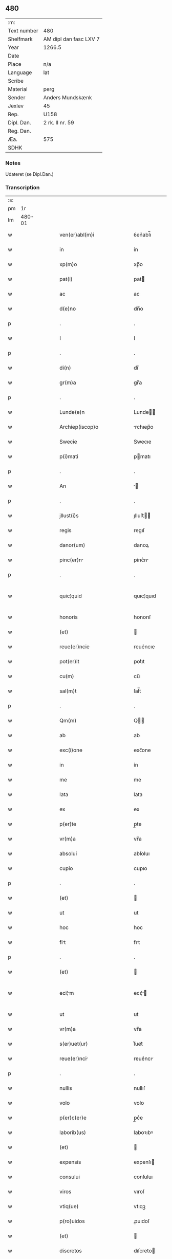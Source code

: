 ** 480
| :m:         |                        |
| Text number | 480                    |
| Shelfmark   | AM dipl dan fasc LXV 7 |
| Year        | 1266.5                 |
| Date        |                        |
| Place       | n/a                    |
| Language    | lat                    |
| Scribe      |                        |
| Material    | perg                   |
| Sender      | Anders Mundskænk       |
| Jexlev      | 45                     |
| Rep.        | U158                   |
| Dipl. Dan.  | 2 rk. II nr. 59        |
| Reg. Dan.   |                        |
| Æa.         | 575                    |
| SDHK        |                        |

*** Notes
Udateret (se Dipl.Dan.)

*** Transcription
| :s: |        |   |   |   |   |                                     |                                     |   |   |   |   |     |   |   |   |               |
| pm  |     1r |   |   |   |   |                                     |                                     |   |   |   |   |     |   |   |   |               |
| lm  | 480-01 |   |   |   |   |                                     |                                     |   |   |   |   |     |   |   |   |               |
| w   |        |   |   |   |   | ven(er)abl(m)i                      | ỽen͛abl̅ı                             |   |   |   |   | lat |   |   |   |        480-01 |
| w   |        |   |   |   |   | in                                  | ín                                  |   |   |   |   | lat |   |   |   |        480-01 |
| w   |        |   |   |   |   | xp(m)o                              | xp̅o                                 |   |   |   |   | lat |   |   |   |        480-01 |
| w   |        |   |   |   |   | pat(i)                              | pat                                |   |   |   |   | lat |   |   |   |        480-01 |
| w   |        |   |   |   |   | ac                                  | ac                                  |   |   |   |   | lat |   |   |   |        480-01 |
| w   |        |   |   |   |   | d(e)no                              | dn̅o                                 |   |   |   |   | lat |   |   |   |        480-01 |
| p   |        |   |   |   |   | .                                   | .                                   |   |   |   |   | lat |   |   |   |        480-01 |
| w   |        |   |   |   |   | I                                   | I                                   |   |   |   |   | lat |   |   |   |        480-01 |
| p   |        |   |   |   |   | .                                   | .                                   |   |   |   |   | lat |   |   |   |        480-01 |
| w   |        |   |   |   |   | di(n)                               | dı̅                                  |   |   |   |   | lat |   |   |   |        480-01 |
| w   |        |   |   |   |   | gr(m)a                              | gr̅a                                 |   |   |   |   | lat |   |   |   |        480-01 |
| p   |        |   |   |   |   | .                                   | .                                   |   |   |   |   | lat |   |   |   |        480-01 |
| w   |        |   |   |   |   | Lunde(e)n                           | Lunde̅                              |   |   |   |   | lat |   |   |   |        480-01 |
| w   |        |   |   |   |   | Archiep(iscop)o                     | rchıep̅o                            |   |   |   |   | lat |   |   |   |        480-01 |
| w   |        |   |   |   |   | Swecie                              | Swecıe                              |   |   |   |   | lat |   |   |   |        480-01 |
| w   |        |   |   |   |   | p(i)mati                            | pmatı                              |   |   |   |   | lat |   |   |   |        480-01 |
| p   |        |   |   |   |   | .                                   | .                                   |   |   |   |   | lat |   |   |   |        480-01 |
| w   |        |   |   |   |   | An                                  |                                   |   |   |   |   | lat |   |   |   |        480-01 |
| p   |        |   |   |   |   | .                                   | .                                   |   |   |   |   | lat |   |   |   |        480-01 |
| w   |        |   |   |   |   | jllust(i)s                          | ȷlluﬅ                             |   |   |   |   | lat |   |   |   |        480-01 |
| w   |        |   |   |   |   | regis                               | regıſ                               |   |   |   |   | lat |   |   |   |        480-01 |
| w   |        |   |   |   |   | danor(um)                           | danoꝝ                               |   |   |   |   | lat |   |   |   |        480-01 |
| w   |        |   |   |   |   | pinc(er)n                          | pínc͛n                              |   |   |   |   | lat |   |   |   |        480-01 |
| p   |        |   |   |   |   | .                                   | .                                   |   |   |   |   | lat |   |   |   |        480-01 |
| w   |        |   |   |   |   | quic¦quid                           | quıc¦quıd                           |   |   |   |   | lat |   |   |   | 480-01—480-02 |
| w   |        |   |   |   |   | honoris                             | honorıſ                             |   |   |   |   | lat |   |   |   |        480-02 |
| w   |        |   |   |   |   | (et)                                |                                    |   |   |   |   | lat |   |   |   |        480-02 |
| w   |        |   |   |   |   | reue(er)ncie                        | reue͛ncıe                            |   |   |   |   | lat |   |   |   |        480-02 |
| w   |        |   |   |   |   | pot(er)it                           | pot͛ıt                               |   |   |   |   | lat |   |   |   |        480-02 |
| w   |        |   |   |   |   | cu(m)                               | cu̅                                  |   |   |   |   | lat |   |   |   |        480-02 |
| w   |        |   |   |   |   | sal(m)t                             | ſal̅t                                |   |   |   |   | lat |   |   |   |        480-02 |
| p   |        |   |   |   |   | .                                   | .                                   |   |   |   |   | lat |   |   |   |        480-02 |
| w   |        |   |   |   |   | Qm(m)                               | Q̅                                  |   |   |   |   | lat |   |   |   |        480-02 |
| w   |        |   |   |   |   | ab                                  | ab                                  |   |   |   |   | lat |   |   |   |        480-02 |
| w   |        |   |   |   |   | exc(i)one                           | exc̅one                              |   |   |   |   | lat |   |   |   |        480-02 |
| w   |        |   |   |   |   | in                                  | ín                                  |   |   |   |   | lat |   |   |   |        480-02 |
| w   |        |   |   |   |   | me                                  | me                                  |   |   |   |   | lat |   |   |   |        480-02 |
| w   |        |   |   |   |   | lata                                | lata                                |   |   |   |   | lat |   |   |   |        480-02 |
| w   |        |   |   |   |   | ex                                  | ex                                  |   |   |   |   | lat |   |   |   |        480-02 |
| w   |        |   |   |   |   | p(er)te                             | p̲te                                 |   |   |   |   | lat |   |   |   |        480-02 |
| w   |        |   |   |   |   | vr(m)a                              | vr̅a                                 |   |   |   |   | lat |   |   |   |        480-02 |
| w   |        |   |   |   |   | absolui                             | abſoluı                             |   |   |   |   | lat |   |   |   |        480-02 |
| w   |        |   |   |   |   | cupio                               | cupıo                               |   |   |   |   | lat |   |   |   |        480-02 |
| p   |        |   |   |   |   | .                                   | .                                   |   |   |   |   | lat |   |   |   |        480-02 |
| w   |        |   |   |   |   | (et)                                |                                    |   |   |   |   | lat |   |   |   |        480-02 |
| w   |        |   |   |   |   | ut                                  | ut                                  |   |   |   |   | lat |   |   |   |        480-02 |
| w   |        |   |   |   |   | hoc                                 | hoc                                 |   |   |   |   | lat |   |   |   |        480-02 |
| w   |        |   |   |   |   | fit                                | fıt                                |   |   |   |   | lat |   |   |   |        480-02 |
| p   |        |   |   |   |   | .                                   | .                                   |   |   |   |   | lat |   |   |   |        480-02 |
| w   |        |   |   |   |   | (et)                                |                                    |   |   |   |   | lat |   |   |   |        480-02 |
| w   |        |   |   |   |   | eci¦m                              | ecı¦                              |   |   |   |   | lat |   |   |   | 480-02—480-03 |
| w   |        |   |   |   |   | ut                                  | ut                                  |   |   |   |   | lat |   |   |   |        480-03 |
| w   |        |   |   |   |   | vr(m)a                              | vr̅a                                 |   |   |   |   | lat |   |   |   |        480-03 |
| w   |        |   |   |   |   | s(er)uet(ur)                        | ſ͛uet᷑                                |   |   |   |   | lat |   |   |   |        480-03 |
| w   |        |   |   |   |   | reue(er)nci                        | reue͛ncı                            |   |   |   |   | lat |   |   |   |        480-03 |
| p   |        |   |   |   |   | .                                   | .                                   |   |   |   |   | lat |   |   |   |        480-03 |
| w   |        |   |   |   |   | nullis                              | nullıſ                              |   |   |   |   | lat |   |   |   |        480-03 |
| w   |        |   |   |   |   | volo                                | volo                                |   |   |   |   | lat |   |   |   |        480-03 |
| w   |        |   |   |   |   | p(er)c(er)e                         | p̲c͛e                                 |   |   |   |   | lat |   |   |   |        480-03 |
| w   |        |   |   |   |   | laborib(us)                         | laboꝛıbꝰ                            |   |   |   |   | lat |   |   |   |        480-03 |
| w   |        |   |   |   |   | (et)                                |                                    |   |   |   |   | lat |   |   |   |        480-03 |
| w   |        |   |   |   |   | expensis                            | expenſı                            |   |   |   |   | lat |   |   |   |        480-03 |
| w   |        |   |   |   |   | consului                            | conſuluı                            |   |   |   |   | lat |   |   |   |        480-03 |
| w   |        |   |   |   |   | viros                               | vıroſ                               |   |   |   |   | lat |   |   |   |        480-03 |
| w   |        |   |   |   |   | vtiq(ue)                            | vtıqꝫ                               |   |   |   |   | lat |   |   |   |        480-03 |
| w   |        |   |   |   |   | p(ro)uidos                          | ꝓuıdoſ                              |   |   |   |   | lat |   |   |   |        480-03 |
| w   |        |   |   |   |   | (et)                                |                                    |   |   |   |   | lat |   |   |   |        480-03 |
| w   |        |   |   |   |   | discretos                           | dıſcreto                           |   |   |   |   | lat |   |   |   |        480-03 |
| p   |        |   |   |   |   | .                                   | .                                   |   |   |   |   | lat |   |   |   |        480-03 |
| w   |        |   |   |   |   | michiq(ue)                          | mıchıqꝫ                             |   |   |   |   | lat |   |   |   |        480-03 |
| lm  | 480-04 |   |   |   |   |                                     |                                     |   |   |   |   |     |   |   |   |               |
| w   |        |   |   |   |   | in                                  | ín                                  |   |   |   |   | lat |   |   |   |        480-04 |
| w   |        |   |   |   |   | xp(m)o                              | xp̅o                                 |   |   |   |   | lat |   |   |   |        480-04 |
| w   |        |   |   |   |   | dilc(i)os                           | dılc̅o                              |   |   |   |   | lat |   |   |   |        480-04 |
| p   |        |   |   |   |   | .                                   | .                                   |   |   |   |   | lat |   |   |   |        480-04 |
| w   |        |   |   |   |   | videlicet                           | ỽıdelıcet                           |   |   |   |   | lat |   |   |   |        480-04 |
| w   |        |   |   |   |   | de                                  | de                                  |   |   |   |   | lat |   |   |   |        480-04 |
| w   |        |   |   |   |   | ordine                              | oꝛdıne                              |   |   |   |   | lat |   |   |   |        480-04 |
| w   |        |   |   |   |   | minor(um)                           | mínoꝝ                               |   |   |   |   | lat |   |   |   |        480-04 |
| p   |        |   |   |   |   | .                                   | .                                   |   |   |   |   | lat |   |   |   |        480-04 |
| w   |        |   |   |   |   | fratres                             | fratreſ                             |   |   |   |   | lat |   |   |   |        480-04 |
| p   |        |   |   |   |   | .                                   | .                                   |   |   |   |   | lat |   |   |   |        480-04 |
| w   |        |   |   |   |   | karulu(m)                           | karulu̅                              |   |   |   |   | lat |   |   |   |        480-04 |
| p   |        |   |   |   |   | .                                   | .                                   |   |   |   |   | lat |   |   |   |        480-04 |
| w   |        |   |   |   |   | Laurenciu(m)                        | Laurencıu̅                           |   |   |   |   | lat |   |   |   |        480-04 |
| p   |        |   |   |   |   | .                                   | .                                   |   |   |   |   | lat |   |   |   |        480-04 |
| w   |        |   |   |   |   | (et)                                |                                    |   |   |   |   | lat |   |   |   |        480-04 |
| w   |        |   |   |   |   | astradu(m)                          | aﬅradu̅                              |   |   |   |   | lat |   |   |   |        480-04 |
| p   |        |   |   |   |   | .                                   | .                                   |   |   |   |   | lat |   |   |   |        480-04 |
| w   |        |   |   |   |   | quor(um)                            | quoꝝ                                |   |   |   |   | lat |   |   |   |        480-04 |
| w   |        |   |   |   |   | utens                               | utenſ                               |   |   |   |   | lat |   |   |   |        480-04 |
| w   |        |   |   |   |   | consilio                            | conſılıo                            |   |   |   |   | lat |   |   |   |        480-04 |
| w   |        |   |   |   |   | volo                                | volo                                |   |   |   |   | lat |   |   |   |        480-04 |
| w   |        |   |   |   |   | auxi¦liante                         | auxı¦lıante                         |   |   |   |   | lat |   |   |   | 480-04—480-05 |
| w   |        |   |   |   |   | d(e)no                              | dn̅o                                 |   |   |   |   | lat |   |   |   |        480-05 |
| w   |        |   |   |   |   | ih(m)u                              | ıh̅u                                 |   |   |   |   | lat |   |   |   |        480-05 |
| w   |        |   |   |   |   | xp(m)o                              | xp̅o                                 |   |   |   |   | lat |   |   |   |        480-05 |
| p   |        |   |   |   |   | .                                   | .                                   |   |   |   |   | lat |   |   |   |        480-05 |
| w   |        |   |   |   |   | (et)                                |                                    |   |   |   |   | lat |   |   |   |        480-05 |
| w   |        |   |   |   |   | si                                  | ſı                                  |   |   |   |   | lat |   |   |   |        480-05 |
| w   |        |   |   |   |   | vr(m)e                              | vr̅e                                 |   |   |   |   | lat |   |   |   |        480-05 |
| w   |        |   |   |   |   | placu(er)it                         | placu͛ıt                             |   |   |   |   | lat |   |   |   |        480-05 |
| w   |        |   |   |   |   | voluntati                           | voluntatı                           |   |   |   |   | lat |   |   |   |        480-05 |
| p   |        |   |   |   |   | .                                   | .                                   |   |   |   |   | lat |   |   |   |        480-05 |
| w   |        |   |   |   |   | scotare                             | ſcotare                             |   |   |   |   | lat |   |   |   |        480-05 |
| w   |        |   |   |   |   | domui                               | domuı                               |   |   |   |   | lat |   |   |   |        480-05 |
| w   |        |   |   |   |   | sc(i)e                              | ſc̅e                                 |   |   |   |   | lat |   |   |   |        480-05 |
| w   |        |   |   |   |   | clare                               | clare                               |   |   |   |   | lat |   |   |   |        480-05 |
| w   |        |   |   |   |   | Rosk(ildis)                         | Roſꝃ                                |   |   |   |   | lat |   |   |   |        480-05 |
| p   |        |   |   |   |   | .                                   | .                                   |   |   |   |   | lat |   |   |   |        480-05 |
| w   |        |   |   |   |   | dioc(i)                             | dıoc̅                                |   |   |   |   | lat |   |   |   |        480-05 |
| p   |        |   |   |   |   | .                                   | .                                   |   |   |   |   | lat |   |   |   |        480-05 |
| w   |        |   |   |   |   | bon                                | bon                                |   |   |   |   | lat |   |   |   |        480-05 |
| w   |        |   |   |   |   | me                                 | me                                 |   |   |   |   | lat |   |   |   |        480-05 |
| w   |        |   |   |   |   | in                                  | ín                                  |   |   |   |   | lat |   |   |   |        480-05 |
| w   |        |   |   |   |   | Auershøg                            | uerſhøg                            |   |   |   |   | lat |   |   |   |        480-05 |
| p   |        |   |   |   |   | .                                   | .                                   |   |   |   |   | lat |   |   |   |        480-05 |
| lm  | 480-06 |   |   |   |   |                                     |                                     |   |   |   |   |     |   |   |   |               |
| w   |        |   |   |   |   | du(m)                               | du̅                                  |   |   |   |   | lat |   |   |   |        480-06 |
| w   |        |   |   |   |   | modo                                | modo                                |   |   |   |   | lat |   |   |   |        480-06 |
| w   |        |   |   |   |   | p(er)                               | p̲                                   |   |   |   |   | lat |   |   |   |        480-06 |
| w   |        |   |   |   |   | ip(m)am                             | ıp̅a                                |   |   |   |   | lat |   |   |   |        480-06 |
| w   |        |   |   |   |   | scotac(i)om                         | ſcotac̅o                            |   |   |   |   | lat |   |   |   |        480-06 |
| w   |        |   |   |   |   | A                                   |                                    |   |   |   |   | lat |   |   |   |        480-06 |
| w   |        |   |   |   |   | vr(m)a                              | vr̅a                                 |   |   |   |   | lat |   |   |   |        480-06 |
| w   |        |   |   |   |   | inpetic(i)one                       | ınpetıc̅one                          |   |   |   |   | lat |   |   |   |        480-06 |
| w   |        |   |   |   |   | (et)                                |                                    |   |   |   |   | lat |   |   |   |        480-06 |
| w   |        |   |   |   |   | A                                   |                                    |   |   |   |   | lat |   |   |   |        480-06 |
| w   |        |   |   |   |   | uincl(m)o                           | uíncl̅o                              |   |   |   |   | lat |   |   |   |        480-06 |
| w   |        |   |   |   |   | exc(i)onis                          | exc̅onıſ                             |   |   |   |   | lat |   |   |   |        480-06 |
| w   |        |   |   |   |   | absolui                             | abſoluı                             |   |   |   |   | lat |   |   |   |        480-06 |
| w   |        |   |   |   |   | possim                              | poí                               |   |   |   |   | lat |   |   |   |        480-06 |
| p   |        |   |   |   |   | .                                   | .                                   |   |   |   |   | lat |   |   |   |        480-06 |
| w   |        |   |   |   |   | ita                                 | ıta                                 |   |   |   |   | lat |   |   |   |        480-06 |
| w   |        |   |   |   |   | tamen                               | tame                               |   |   |   |   | lat |   |   |   |        480-06 |
| w   |        |   |   |   |   | quod                                | quod                                |   |   |   |   | lat |   |   |   |        480-06 |
| w   |        |   |   |   |   | alicui                              | alıcuı                              |   |   |   |   | lat |   |   |   |        480-06 |
| w   |        |   |   |   |   | vices                               | vıceſ                               |   |   |   |   | lat |   |   |   |        480-06 |
| lm  | 480-07 |   |   |   |   |                                     |                                     |   |   |   |   |     |   |   |   |               |
| w   |        |   |   |   |   | vr(m)as                             | vr̅aſ                                |   |   |   |   | lat |   |   |   |        480-07 |
| w   |        |   |   |   |   | co(m)mittatis                       | co̅mıttatıſ                          |   |   |   |   | lat |   |   |   |        480-07 |
| w   |        |   |   |   |   | in                                  | ín                                  |   |   |   |   | lat |   |   |   |        480-07 |
| w   |        |   |   |   |   | hac                                 | hac                                 |   |   |   |   | lat |   |   |   |        480-07 |
| w   |        |   |   |   |   | p(er)te                             | p̲te                                 |   |   |   |   | lat |   |   |   |        480-07 |
| p   |        |   |   |   |   | .                                   | .                                   |   |   |   |   | lat |   |   |   |        480-07 |
| w   |        |   |   |   |   | q(i)                                | q                                  |   |   |   |   | lat |   |   |   |        480-07 |
| w   |        |   |   |   |   | me                                  | me                                  |   |   |   |   | lat |   |   |   |        480-07 |
| w   |        |   |   |   |   | absolu(er)e                         | abſolu͛e                             |   |   |   |   | lat |   |   |   |        480-07 |
| w   |        |   |   |   |   | possit                              | poſſıt                              |   |   |   |   | lat |   |   |   |        480-07 |
| p   |        |   |   |   |   | .                                   | .                                   |   |   |   |   | lat |   |   |   |        480-07 |
| w   |        |   |   |   |   | ip(m)aq(ue)                         | ıp̅aqꝫ                               |   |   |   |   | lat |   |   |   |        480-07 |
| w   |        |   |   |   |   | absoluc(i)o                         | abſoluc̅o                            |   |   |   |   | lat |   |   |   |        480-07 |
| w   |        |   |   |   |   | stabilis                            | ﬅabılı                             |   |   |   |   | lat |   |   |   |        480-07 |
| w   |        |   |   |   |   | sit                                 | ſıt                                 |   |   |   |   | lat |   |   |   |        480-07 |
| w   |        |   |   |   |   | (et)                                |                                    |   |   |   |   | lat |   |   |   |        480-07 |
| w   |        |   |   |   |   | p(er)fc(i)a                         | p̲fc̅a                                |   |   |   |   | lat |   |   |   |        480-07 |
| p   |        |   |   |   |   | .                                   | .                                   |   |   |   |   | lat |   |   |   |        480-07 |
| w   |        |   |   |   |   | bon                                | bon                                |   |   |   |   | lat |   |   |   |        480-07 |
| w   |        |   |   |   |   | g(i)                                | g                                  |   |   |   |   | lat |   |   |   |        480-07 |
| w   |        |   |   |   |   | memort                            | memoꝛt                            |   |   |   |   | lat |   |   |   |        480-07 |
| w   |        |   |   |   |   | ta¦li                               | ta¦lı                               |   |   |   |   | lat |   |   |   | 480-07—480-08 |
| w   |        |   |   |   |   | modo                                | modo                                |   |   |   |   | lat |   |   |   |        480-08 |
| w   |        |   |   |   |   | scoto                               | ſcoto                               |   |   |   |   | lat |   |   |   |        480-08 |
| w   |        |   |   |   |   | ut                                  | ut                                  |   |   |   |   | lat |   |   |   |        480-08 |
| w   |        |   |   |   |   | si                                  | ſı                                  |   |   |   |   | lat |   |   |   |        480-08 |
| w   |        |   |   |   |   | m(ihi)                              | m                                  |   |   |   |   | lat |   |   |   |        480-08 |
| w   |        |   |   |   |   | placu(er)it                         | placu͛ıt                             |   |   |   |   | lat |   |   |   |        480-08 |
| w   |        |   |   |   |   | d(i)c(t)o                           | dc̅o                                 |   |   |   |   | lat |   |   |   |        480-08 |
| w   |        |   |   |   |   | claustro                            | clauﬅro                             |   |   |   |   | lat |   |   |   |        480-08 |
| w   |        |   |   |   |   | in                                  | ín                                  |   |   |   |   | lat |   |   |   |        480-08 |
| w   |        |   |   |   |   | aliis                               | alíí                               |   |   |   |   | lat |   |   |   |        480-08 |
| w   |        |   |   |   |   | bonis                               | bonıſ                               |   |   |   |   | lat |   |   |   |        480-08 |
| w   |        |   |   |   |   | equiualentib(us)                    | equıualentıbꝰ                       |   |   |   |   | lat |   |   |   |        480-08 |
| w   |        |   |   |   |   | preuidem                           | preuıde                           |   |   |   |   | lat |   |   |   |        480-08 |
| w   |        |   |   |   |   | iusta                               | ıuﬅa                                |   |   |   |   | lat |   |   |   |        480-08 |
| w   |        |   |   |   |   | pensione                            | penſıone                            |   |   |   |   | lat |   |   |   |        480-08 |
| w   |        |   |   |   |   | assensu                             | aſſenſu                             |   |   |   |   | lat |   |   |   |        480-08 |
| lm  | 480-09 |   |   |   |   |                                     |                                     |   |   |   |   |     |   |   |   |               |
| w   |        |   |   |   |   | pred(i)c(t)or(um)                   | predc̅oꝝ                             |   |   |   |   | lat |   |   |   |        480-09 |
| w   |        |   |   |   |   | fratru(m)                           | fratru̅                              |   |   |   |   | lat |   |   |   |        480-09 |
| p   |        |   |   |   |   | .                                   | .                                   |   |   |   |   | lat |   |   |   |        480-09 |
| w   |        |   |   |   |   | (et)                                |                                    |   |   |   |   | lat |   |   |   |        480-09 |
| w   |        |   |   |   |   | eor(um)                             | eoꝝ                                 |   |   |   |   | lat |   |   |   |        480-09 |
| w   |        |   |   |   |   | quos                                | quoſ                                |   |   |   |   | lat |   |   |   |        480-09 |
| w   |        |   |   |   |   | ex                                  | ex                                  |   |   |   |   | lat |   |   |   |        480-09 |
| w   |        |   |   |   |   | p(er)te                             | p̲te                                 |   |   |   |   | lat |   |   |   |        480-09 |
| w   |        |   |   |   |   | vr(m)a                              | vr̅a                                 |   |   |   |   | lat |   |   |   |        480-09 |
| w   |        |   |   |   |   | isti                                | ıﬅı                                 |   |   |   |   | lat |   |   |   |        480-09 |
| w   |        |   |   |   |   | negoc(i)o                           | negoc̅o                              |   |   |   |   | lat |   |   |   |        480-09 |
| w   |        |   |   |   |   | decreu(er)itis                      | decreu͛ıtı                          |   |   |   |   | lat |   |   |   |        480-09 |
| w   |        |   |   |   |   | int(er)esse                         | ınt͛eſſe                             |   |   |   |   | lat |   |   |   |        480-09 |
| w   |        |   |   |   |   | Scire                               | Scıre                               |   |   |   |   | lat |   |   |   |        480-09 |
| w   |        |   |   |   |   | insup(er)                           | ınſup̲                               |   |   |   |   | lat |   |   |   |        480-09 |
| w   |        |   |   |   |   | debet                               | debet                               |   |   |   |   | lat |   |   |   |        480-09 |
| w   |        |   |   |   |   | vr(m)a                              | vr̅a                                 |   |   |   |   | lat |   |   |   |        480-09 |
| w   |        |   |   |   |   | pat(er)nitas                        | pat͛nıta                            |   |   |   |   | lat |   |   |   |        480-09 |
| lm  | 480-10 |   |   |   |   |                                     |                                     |   |   |   |   |     |   |   |   |               |
| w   |        |   |   |   |   | quod                                | quod                                |   |   |   |   | lat |   |   |   |        480-10 |
| w   |        |   |   |   |   | si                                  | ſı                                  |   |   |   |   | lat |   |   |   |        480-10 |
| w   |        |   |   |   |   | pred(i)c(tu)m                       | predc̅                              |   |   |   |   | lat |   |   |   |        480-10 |
| w   |        |   |   |   |   | negociu(m)                          | negocıu̅                             |   |   |   |   | lat |   |   |   |        480-10 |
| w   |        |   |   |   |   | ad                                  | ad                                  |   |   |   |   | lat |   |   |   |        480-10 |
| w   |        |   |   |   |   | effc(i)tm(m)                        | effc̅t̅                              |   |   |   |   | lat |   |   |   |        480-10 |
| w   |        |   |   |   |   | p(er)ducit(ur)                      | p̲ducıt᷑                              |   |   |   |   | lat |   |   |   |        480-10 |
| w   |        |   |   |   |   | semp(er)                            | ſemp̲                                |   |   |   |   | lat |   |   |   |        480-10 |
| w   |        |   |   |   |   | ad                                  | ad                                  |   |   |   |   | lat |   |   |   |        480-10 |
| w   |        |   |   |   |   | vr(m)a                              | vr̅a                                 |   |   |   |   | lat |   |   |   |        480-10 |
| w   |        |   |   |   |   | (et)                                |                                    |   |   |   |   | lat |   |   |   |        480-10 |
| w   |        |   |   |   |   | v(est)ror(um)                       | vr̅oꝝ                                |   |   |   |   | lat |   |   |   |        480-10 |
| w   |        |   |   |   |   | s(er)uici                          | ſ͛uícı                              |   |   |   |   | lat |   |   |   |        480-10 |
| w   |        |   |   |   |   | volo                                | volo                                |   |   |   |   | lat |   |   |   |        480-10 |
| w   |        |   |   |   |   | p(er)atus                           | p̲atuſ                               |   |   |   |   | lat |   |   |   |        480-10 |
| w   |        |   |   |   |   | modis                               | modıſ                               |   |   |   |   | lat |   |   |   |        480-10 |
| w   |        |   |   |   |   | om(n)ib(us)                         | om̅ıbꝰ                               |   |   |   |   | lat |   |   |   |        480-10 |
| w   |        |   |   |   |   | i(n)ueniri                          | ı̅uenırı                             |   |   |   |   | lat |   |   |   |        480-10 |
| p   |        |   |   |   |   | .                                   | .                                   |   |   |   |   | lat |   |   |   |        480-10 |
| lm  | 480-11 |   |   |   |   |                                     |                                     |   |   |   |   |     |   |   |   |               |
| w   |        |   |   |   |   | Scio                                | Scıo                                |   |   |   |   | lat |   |   |   |        480-11 |
| w   |        |   |   |   |   | ecim                               | ecı                               |   |   |   |   | lat |   |   |   |        480-11 |
| w   |        |   |   |   |   | indubitant(er)                      | ındubıtant͛                          |   |   |   |   | lat |   |   |   |        480-11 |
| w   |        |   |   |   |   | quod                                | quod                                |   |   |   |   | lat |   |   |   |        480-11 |
| w   |        |   |   |   |   | nichil                              | nıchıl                              |   |   |   |   | lat |   |   |   |        480-11 |
| w   |        |   |   |   |   | aliud                               | alıud                               |   |   |   |   | lat |   |   |   |        480-11 |
| w   |        |   |   |   |   | hucusque                            | hucuſque                            |   |   |   |   | lat |   |   |   |        480-11 |
| w   |        |   |   |   |   | nisi                                | nıſı                                |   |   |   |   | lat |   |   |   |        480-11 |
| w   |        |   |   |   |   | detractor(um)                       | detraoꝝ                            |   |   |   |   | lat |   |   |   |        480-11 |
| w   |        |   |   |   |   | meor(um)                            | meoꝝ                                |   |   |   |   | lat |   |   |   |        480-11 |
| w   |        |   |   |   |   | i(n)uidi                           | ı̅uıdı                              |   |   |   |   | lat |   |   |   |        480-11 |
| w   |        |   |   |   |   | penes                               | peneſ                               |   |   |   |   | lat |   |   |   |        480-11 |
| w   |        |   |   |   |   | vos                                 | voſ                                 |   |   |   |   | lat |   |   |   |        480-11 |
| w   |        |   |   |   |   | (et)                                |                                    |   |   |   |   | lat |   |   |   |        480-11 |
| w   |        |   |   |   |   | econu(er)so                         | econu͛ſo                             |   |   |   |   | lat |   |   |   |        480-11 |
| w   |        |   |   |   |   | int(er)                             | ınt͛                                 |   |   |   |   | lat |   |   |   |        480-11 |
| w   |        |   |   |   |   | <del¤ren "overstrike">nos</del>⸌me⸍ | <del¤ren "overstrike">noſ</del>⸌me⸍ |   |   |   |   | lat |   |   |   |        480-11 |
| lm  | 480-12 |   |   |   |   |                                     |                                     |   |   |   |   |     |   |   |   |               |
| w   |        |   |   |   |   | discordim                          | díſcoꝛdı                          |   |   |   |   | lat |   |   |   |        480-12 |
| w   |        |   |   |   |   | generauit                           | generauít                           |   |   |   |   | lat |   |   |   |        480-12 |
| p   |        |   |   |   |   | .                                   | .                                   |   |   |   |   | lat |   |   |   |        480-12 |
| w   |        |   |   |   |   | (et)                                |                                    |   |   |   |   | lat |   |   |   |        480-12 |
| w   |        |   |   |   |   | si                                  | ſı                                  |   |   |   |   | lat |   |   |   |        480-12 |
| w   |        |   |   |   |   | gr(m)am                             | gr̅a                                |   |   |   |   | lat |   |   |   |        480-12 |
| w   |        |   |   |   |   | vr(m)am                             | vr̅a                                |   |   |   |   | lat |   |   |   |        480-12 |
| w   |        |   |   |   |   | modo                                | modo                                |   |   |   |   | lat |   |   |   |        480-12 |
| w   |        |   |   |   |   | i(n)uen(er)o                        | ı̅uen͛o                               |   |   |   |   | lat |   |   |   |        480-12 |
| w   |        |   |   |   |   | hoc                                 | hoc                                 |   |   |   |   | lat |   |   |   |        480-12 |
| w   |        |   |   |   |   | ex                                  | ex                                  |   |   |   |   | lat |   |   |   |        480-12 |
| w   |        |   |   |   |   | p(er)te                             | p̲te                                 |   |   |   |   | lat |   |   |   |        480-12 |
| w   |        |   |   |   |   | me                                 | me                                 |   |   |   |   | lat |   |   |   |        480-12 |
| w   |        |   |   |   |   | de                                  | de                                  |   |   |   |   | lat |   |   |   |        480-12 |
| w   |        |   |   |   |   | cet(er)o                            | cet͛o                                |   |   |   |   | lat |   |   |   |        480-12 |
| w   |        |   |   |   |   | nu(m)q(uod)(ra)                     | nu̅ꝙ                                |   |   |   |   | lat |   |   |   |        480-12 |
| w   |        |   |   |   |   | fiet                                | fıet                                |   |   |   |   | lat |   |   |   |        480-12 |
| p   |        |   |   |   |   | .                                   | .                                   |   |   |   |   | lat |   |   |   |        480-12 |
| w   |        |   |   |   |   | Cet(er)m                            | Cet͛                                |   |   |   |   | lat |   |   |   |        480-12 |
| p   |        |   |   |   |   | /                                   | /                                   |   |   |   |   | lat |   |   |   |        480-12 |
| w   |        |   |   |   |   | rogo                                | rogo                                |   |   |   |   | lat |   |   |   |        480-12 |
| p   |        |   |   |   |   | .                                   | .                                   |   |   |   |   | lat |   |   |   |        480-12 |
| w   |        |   |   |   |   | q(us)                               | qꝰ                                  |   |   |   |   | lat |   |   |   |        480-12 |
| lm  | 480-13 |   |   |   |   |                                     |                                     |   |   |   |   |     |   |   |   |               |
| w   |        |   |   |   |   | hiis                                | híí                                |   |   |   |   | lat |   |   |   |        480-13 |
| w   |        |   |   |   |   | que                                 | que                                 |   |   |   |   | lat |   |   |   |        480-13 |
| w   |        |   |   |   |   | fratres                             | fratreſ                             |   |   |   |   | lat |   |   |   |        480-13 |
| w   |        |   |   |   |   | pred(i)c(t)i                        | predc̅ı                              |   |   |   |   | lat |   |   |   |        480-13 |
| w   |        |   |   |   |   | vob(m)                              | vob̅                                 |   |   |   |   | lat |   |   |   |        480-13 |
| w   |        |   |   |   |   | ex                                  | ex                                  |   |   |   |   | lat |   |   |   |        480-13 |
| w   |        |   |   |   |   | p(er)te                             | p̲te                                 |   |   |   |   | lat |   |   |   |        480-13 |
| w   |        |   |   |   |   | me                                 | me                                 |   |   |   |   | lat |   |   |   |        480-13 |
| w   |        |   |   |   |   | sc(i)ps(er)int                      | ſcpſ͛ınt                            |   |   |   |   | lat |   |   |   |        480-13 |
| w   |        |   |   |   |   | fidem                               | fıde                               |   |   |   |   | lat |   |   |   |        480-13 |
| w   |        |   |   |   |   | dignem(m)i                          | dıgnem̅ı                             |   |   |   |   | lat |   |   |   |        480-13 |
| w   |        |   |   |   |   | adhibere                            | adhıbere                            |   |   |   |   | lat |   |   |   |        480-13 |
| p   |        |   |   |   |   | .                                   | .                                   |   |   |   |   | lat |   |   |   |        480-13 |
| lm  | 480-14 |   |   |   |   |                                     |                                     |   |   |   |   |     |   |   |   |               |
| w   |        |   |   |   |   | [2-02-59]                           | [2-02-59]                           |   |   |   |   | lat |   |   |   |        480-14 |
| :e: |        |   |   |   |   |                                     |                                     |   |   |   |   |     |   |   |   |               |
